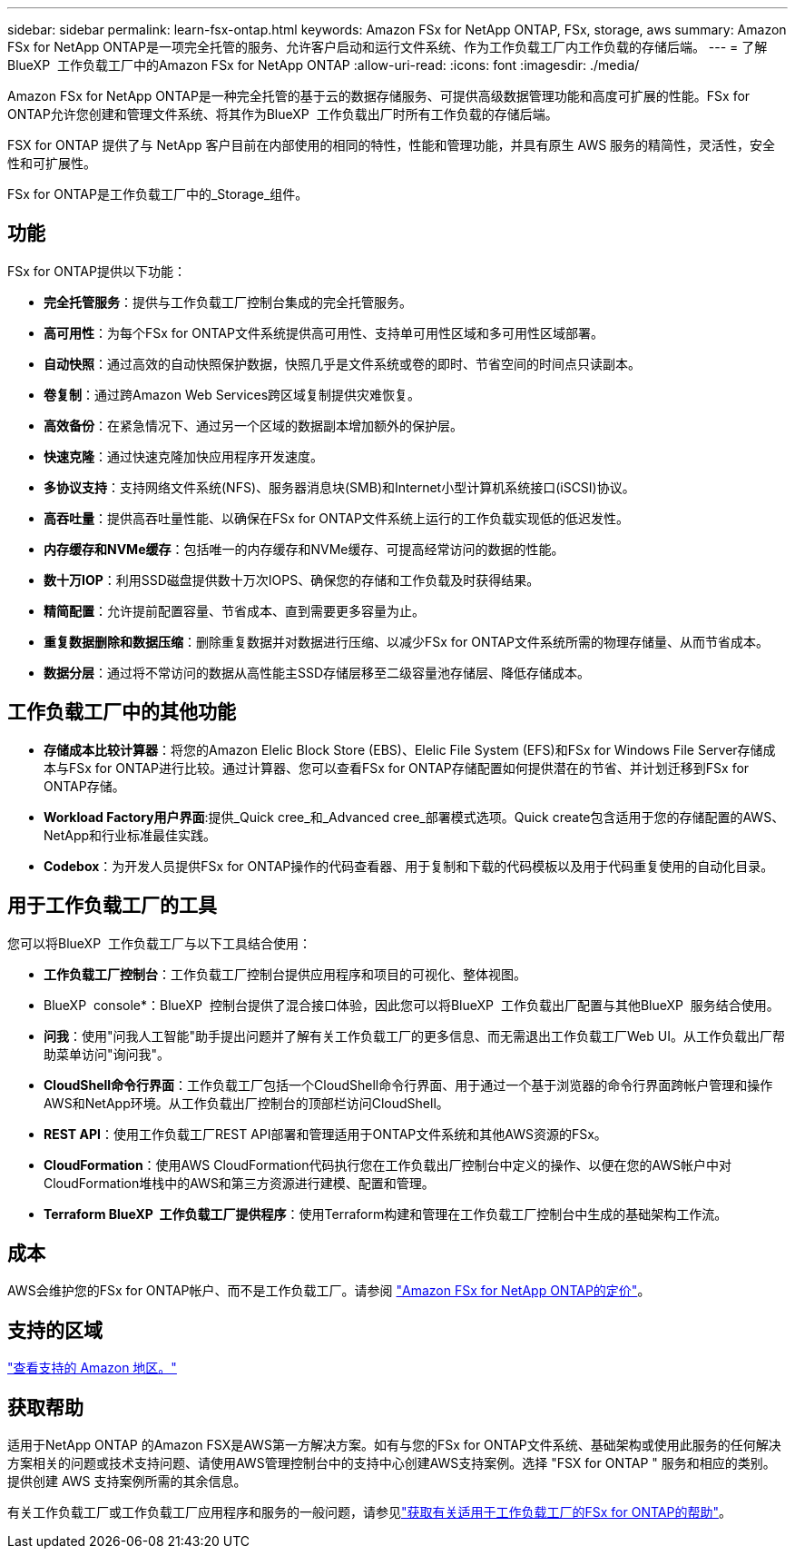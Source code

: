 ---
sidebar: sidebar 
permalink: learn-fsx-ontap.html 
keywords: Amazon FSx for NetApp ONTAP, FSx, storage, aws 
summary: Amazon FSx for NetApp ONTAP是一项完全托管的服务、允许客户启动和运行文件系统、作为工作负载工厂内工作负载的存储后端。 
---
= 了解BlueXP  工作负载工厂中的Amazon FSx for NetApp ONTAP
:allow-uri-read: 
:icons: font
:imagesdir: ./media/


[role="lead"]
Amazon FSx for NetApp ONTAP是一种完全托管的基于云的数据存储服务、可提供高级数据管理功能和高度可扩展的性能。FSx for ONTAP允许您创建和管理文件系统、将其作为BlueXP  工作负载出厂时所有工作负载的存储后端。

FSX for ONTAP 提供了与 NetApp 客户目前在内部使用的相同的特性，性能和管理功能，并具有原生 AWS 服务的精简性，灵活性，安全性和可扩展性。

FSx for ONTAP是工作负载工厂中的_Storage_组件。



== 功能

FSx for ONTAP提供以下功能：

* *完全托管服务*：提供与工作负载工厂控制台集成的完全托管服务。
* *高可用性*：为每个FSx for ONTAP文件系统提供高可用性、支持单可用性区域和多可用性区域部署。
* *自动快照*：通过高效的自动快照保护数据，快照几乎是文件系统或卷的即时、节省空间的时间点只读副本。
* *卷复制*：通过跨Amazon Web Services跨区域复制提供灾难恢复。
* *高效备份*：在紧急情况下、通过另一个区域的数据副本增加额外的保护层。
* *快速克隆*：通过快速克隆加快应用程序开发速度。
* *多协议支持*：支持网络文件系统(NFS)、服务器消息块(SMB)和Internet小型计算机系统接口(iSCSI)协议。
* *高吞吐量*：提供高吞吐量性能、以确保在FSx for ONTAP文件系统上运行的工作负载实现低的低迟发性。
* *内存缓存和NVMe缓存*：包括唯一的内存缓存和NVMe缓存、可提高经常访问的数据的性能。
* *数十万IOP*：利用SSD磁盘提供数十万次IOPS、确保您的存储和工作负载及时获得结果。
* *精简配置*：允许提前配置容量、节省成本、直到需要更多容量为止。
* *重复数据删除和数据压缩*：删除重复数据并对数据进行压缩、以减少FSx for ONTAP文件系统所需的物理存储量、从而节省成本。
* *数据分层*：通过将不常访问的数据从高性能主SSD存储层移至二级容量池存储层、降低存储成本。




== 工作负载工厂中的其他功能

* *存储成本比较计算器*：将您的Amazon Elelic Block Store (EBS)、Elelic File System (EFS)和FSx for Windows File Server存储成本与FSx for ONTAP进行比较。通过计算器、您可以查看FSx for ONTAP存储配置如何提供潜在的节省、并计划迁移到FSx for ONTAP存储。
* *Workload Factory用户界面*:提供_Quick cree_和_Advanced cree_部署模式选项。Quick create包含适用于您的存储配置的AWS、NetApp和行业标准最佳实践。
* *Codebox*：为开发人员提供FSx for ONTAP操作的代码查看器、用于复制和下载的代码模板以及用于代码重复使用的自动化目录。




== 用于工作负载工厂的工具

您可以将BlueXP  工作负载工厂与以下工具结合使用：

* *工作负载工厂控制台*：工作负载工厂控制台提供应用程序和项目的可视化、整体视图。
* BlueXP  console*：BlueXP  控制台提供了混合接口体验，因此您可以将BlueXP  工作负载出厂配置与其他BlueXP  服务结合使用。
* *问我*：使用"问我人工智能"助手提出问题并了解有关工作负载工厂的更多信息、而无需退出工作负载工厂Web UI。从工作负载出厂帮助菜单访问"询问我"。
* *CloudShell命令行界面*：工作负载工厂包括一个CloudShell命令行界面、用于通过一个基于浏览器的命令行界面跨帐户管理和操作AWS和NetApp环境。从工作负载出厂控制台的顶部栏访问CloudShell。
* *REST API*：使用工作负载工厂REST API部署和管理适用于ONTAP文件系统和其他AWS资源的FSx。
* *CloudFormation*：使用AWS CloudFormation代码执行您在工作负载出厂控制台中定义的操作、以便在您的AWS帐户中对CloudFormation堆栈中的AWS和第三方资源进行建模、配置和管理。
* *Terraform BlueXP  工作负载工厂提供程序*：使用Terraform构建和管理在工作负载工厂控制台中生成的基础架构工作流。




== 成本

AWS会维护您的FSx for ONTAP帐户、而不是工作负载工厂。请参阅 link:https://docs.aws.amazon.com/fsx/latest/ONTAPGuide/what-is-fsx-ontap.html#pricing-for-fsx-ontap["Amazon FSx for NetApp ONTAP的定价"^]。



== 支持的区域

https://aws.amazon.com/about-aws/global-infrastructure/regional-product-services/["查看支持的 Amazon 地区。"^]



== 获取帮助

适用于NetApp ONTAP 的Amazon FSX是AWS第一方解决方案。如有与您的FSx for ONTAP文件系统、基础架构或使用此服务的任何解决方案相关的问题或技术支持问题、请使用AWS管理控制台中的支持中心创建AWS支持案例。选择 "FSX for ONTAP " 服务和相应的类别。提供创建 AWS 支持案例所需的其余信息。

有关工作负载工厂或工作负载工厂应用程序和服务的一般问题，请参见link:get-help.html["获取有关适用于工作负载工厂的FSx for ONTAP的帮助"]。
